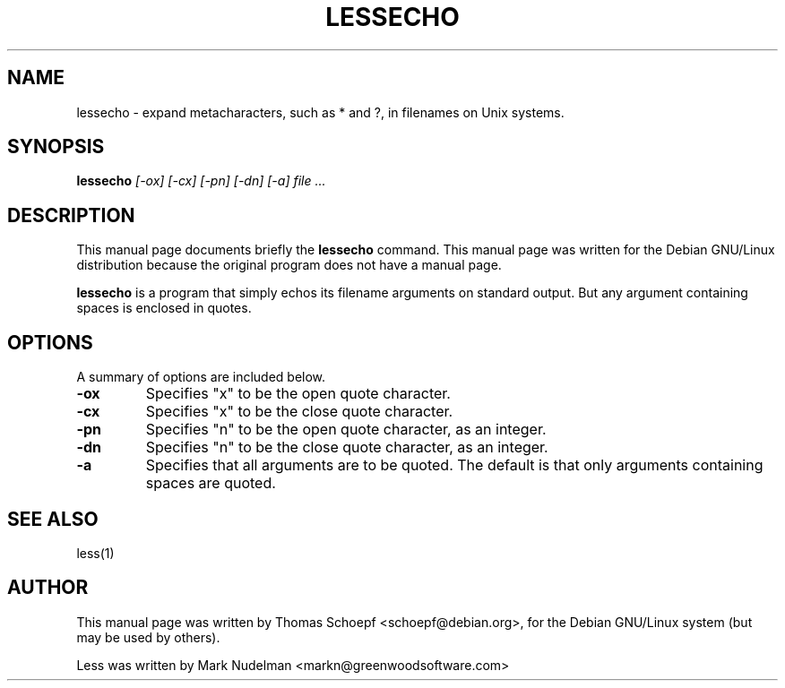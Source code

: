 .TH LESSECHO 1
.\" NAME should be all caps, SECTION should be 1-8, maybe w/ subsection
.\" other parms are allowed: see man(7), man(1)
.SH NAME
lessecho \- expand metacharacters, such as * and ?, in filenames on Unix
systems.
.SH SYNOPSIS
.B lessecho
.I "[-ox] [-cx] [-pn] [-dn] [-a] file ..."
.SH "DESCRIPTION"
This manual page documents briefly the
.BR lessecho
command.
This manual page was written for the Debian GNU/Linux distribution
because the original program does not have a manual page.
.PP
.B lessecho
is a program that simply echos its filename arguments on standard output. But any argument containing spaces is enclosed in quotes.
.SH OPTIONS
A summary of options are included below.
.TP
.B \-ox
Specifies "x" to be the open quote character.
.TP
.B \-cx
Specifies "x" to be the close quote character.
.TP
.B \-pn
Specifies "n" to be the open quote character, as an integer.
.TP
.B \-dn
Specifies "n" to be the close quote character, as an integer.
.TP
.B \-a
Specifies that all arguments are to be quoted. The default is that only
arguments containing spaces are quoted.
.SH "SEE ALSO"
less(1)
.SH AUTHOR
This manual page was written by Thomas Schoepf <schoepf@debian.org>,
for the Debian GNU/Linux system (but may be used by others).
.PP
Less was written by  Mark Nudelman <markn@greenwoodsoftware.com>
